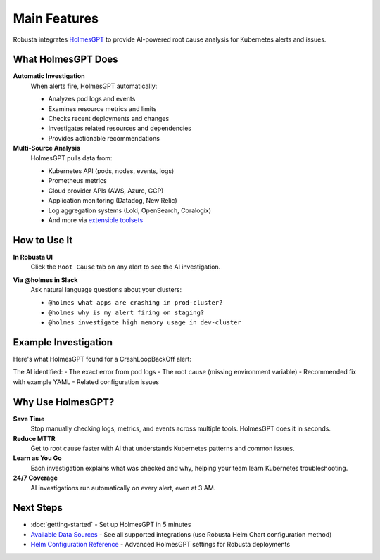 Main Features
=============

Robusta integrates `HolmesGPT <https://github.com/robusta-dev/holmesgpt>`_ to provide AI-powered root cause analysis for Kubernetes alerts and issues.

What HolmesGPT Does
-------------------

**Automatic Investigation**
   When alerts fire, HolmesGPT automatically:
   
   * Analyzes pod logs and events
   * Examines resource metrics and limits
   * Checks recent deployments and changes
   * Investigates related resources and dependencies
   * Provides actionable recommendations

**Multi-Source Analysis**
   HolmesGPT pulls data from:
   
   * Kubernetes API (pods, nodes, events, logs)
   * Prometheus metrics
   * Cloud provider APIs (AWS, Azure, GCP)
   * Application monitoring (Datadog, New Relic)
   * Log aggregation systems (Loki, OpenSearch, Coralogix)
   * And more via `extensible toolsets <https://holmesgpt.dev/data-sources/builtin-toolsets/>`_

How to Use It
-------------

**In Robusta UI**
   Click the ``Root Cause`` tab on any alert to see the AI investigation.

   .. image:: /images/ai-root-causeanalysis.png
       :width: 600px

**Via @holmes in Slack**
   Ask natural language questions about your clusters:
   
   * ``@holmes what apps are crashing in prod-cluster?``
   * ``@holmes why is my alert firing on staging?``
   * ``@holmes investigate high memory usage in dev-cluster``

Example Investigation
---------------------

Here's what HolmesGPT found for a CrashLoopBackOff alert:

.. image:: /images/AI_Analysis_demo2.png
    :width: 1000px

The AI identified:
- The exact error from pod logs
- The root cause (missing environment variable)
- Recommended fix with example YAML
- Related configuration issues

Why Use HolmesGPT?
------------------

**Save Time**
   Stop manually checking logs, metrics, and events across multiple tools. HolmesGPT does it in seconds.

**Reduce MTTR**
   Get to root cause faster with AI that understands Kubernetes patterns and common issues.

**Learn as You Go**
   Each investigation explains what was checked and why, helping your team learn Kubernetes troubleshooting.

**24/7 Coverage**
   AI investigations run automatically on every alert, even at 3 AM.

Next Steps
----------

* :doc:`getting-started` - Set up HolmesGPT in 5 minutes
* `Available Data Sources <https://holmesgpt.dev/data-sources/builtin-toolsets/>`_ - See all supported integrations (use Robusta Helm Chart configuration method)
* `Helm Configuration Reference <https://holmesgpt.dev/reference/helm-configuration/>`_ - Advanced HolmesGPT settings for Robusta deployments